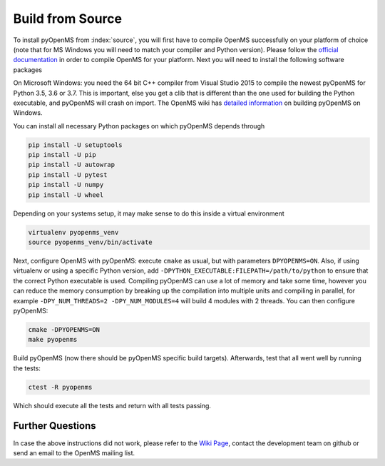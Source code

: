 Build from Source
==================

To install pyOpenMS from :index:`source`, you will first have to compile OpenMS
successfully on your platform of choice (note that for MS Windows you will need
to match your compiler and Python version). Please follow the `official
documentation
<https://abibuilder.cs.uni-tuebingen.de/archive/openms/Documentation/release/latest/html/index.html>`_
in order to compile OpenMS for your platform. Next you will need to install the
following software packages

On Microsoft Windows: you need the 64 bit C++ compiler from Visual Studio 2015
to compile the newest pyOpenMS for Python 3.5, 3.6 or 3.7. This is important,
else you get a clib that is different than the one used for building the Python
executable, and pyOpenMS will crash on import. The OpenMS wiki has `detailed information
<https://github.com/OpenMS/OpenMS/wiki/Build-pyOpenMS-on-Windows>`_ 
on building pyOpenMS on Windows.

You can install all necessary Python packages on which pyOpenMS
depends through

.. code-block:: bash

    pip install -U setuptools
    pip install -U pip
    pip install -U autowrap
    pip install -U pytest
    pip install -U numpy
    pip install -U wheel

Depending on your systems setup, it may make sense to do this inside a virtual environment

.. code-block:: bash

    virtualenv pyopenms_venv
    source pyopenms_venv/bin/activate


Next, configure OpenMS with pyOpenMS: execute ``cmake`` as usual, but with
parameters ``DPYOPENMS=ON``. Also, if using virtualenv or using a specific
Python version, add ``-DPYTHON_EXECUTABLE:FILEPATH=/path/to/python`` to ensure
that the correct Python executable is used. Compiling pyOpenMS can use a lot of
memory and take some time, however you can reduce the memory consumption by
breaking up the compilation into multiple units and compiling in parallel, for
example ``-DPY_NUM_THREADS=2 -DPY_NUM_MODULES=4`` will build 4 modules with 2
threads. You can then configure pyOpenMS:

.. code-block:: bash

    cmake -DPYOPENMS=ON
    make pyopenms

Build pyOpenMS (now there should be pyOpenMS specific build targets).
Afterwards, test that all went well by running the tests:

.. code-block:: bash

    ctest -R pyopenms

Which should execute all the tests and return with all tests passing.

Further Questions
*****************

In case the above instructions did not work, please refer to the `Wiki Page
<https://github.com/OpenMS/OpenMS/wiki/pyOpenMS>`_, contact the development
team on github or send an email to the OpenMS mailing list.
